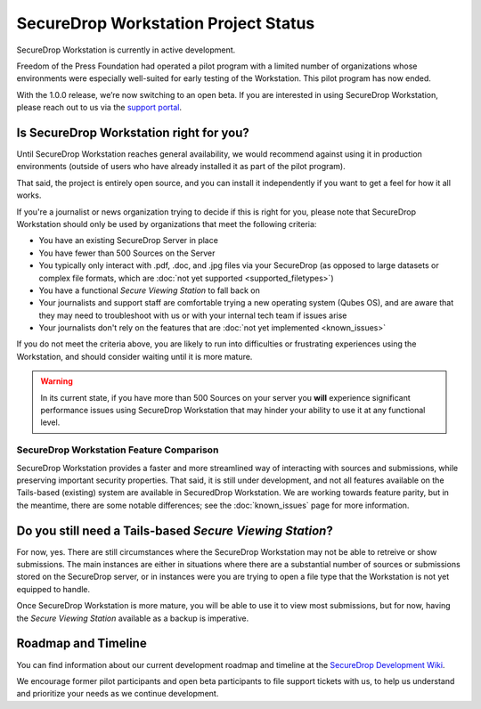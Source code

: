 SecureDrop Workstation Project Status
=====================================

SecureDrop Workstation is currently in active development.

Freedom of the Press Foundation had operated a pilot program with a limited
number of organizations whose environments were especially well-suited for
early testing of the Workstation. This pilot program has now ended.

With the 1.0.0 release, we’re now switching to an open beta. If you are
interested in using SecureDrop Workstation, please reach out to us
via the `support portal <https://support.freedom.press>`_.

Is SecureDrop Workstation right for you?
----------------------------------------

Until SecureDrop Workstation reaches general availability, we would
recommend against using it in production environments (outside of users
who have already installed it as part of the pilot program).

That said, the project is entirely open source, and you can install it
independently if you want to get a feel for how it all works. 

If you're a journalist or news organization trying to decide if this is right for you,
please note that SecureDrop Workstation should only be used
by organizations that meet the following criteria:

* You have an existing SecureDrop Server in place
* You have fewer than 500 Sources on the Server
* You typically only interact with .pdf, .doc, and .jpg files via your
  SecureDrop (as opposed to large datasets or complex file formats, which are
  :doc:`not yet supported <supported_filetypes>`)
* You have a functional *Secure Viewing Station* to fall back on
* Your journalists and support staff are comfortable trying a new operating
  system (Qubes OS), and are aware that they may need to troubleshoot with us
  or with your internal tech team if issues arise
* Your journalists don't rely on the features that are :doc:`not yet implemented <known_issues>`

If you do not meet the criteria above, you are likely to run into
difficulties or frustrating experiences using the Workstation, and should
consider waiting until it is more mature.

.. warning::
   In its current state, if you have more than 500 Sources on your server
   you **will** experience significant performance issues using SecureDrop
   Workstation that may hinder your ability to use it at any functional
   level.

SecureDrop Workstation Feature Comparison
~~~~~~~~~~~~~~~~~~~~~~~~~~~~~~~~~~~~~~~~~

SecureDrop Workstation provides a faster and more streamlined way of interacting
with sources and submissions, while preserving important security properties.
That said, it is still under development, and not all features available on the
Tails-based (existing) system are available in SecuredDrop Workstation. We are
working towards feature parity, but in the meantime, there are some notable differences;
see the :doc:`known_issues` page for more information.


Do you still need a Tails-based *Secure Viewing Station*?
---------------------------------------------------------

For now, yes. There are still circumstances where the SecureDrop Workstation
may not be able to retreive or show submissions. The main instances are
either in situations where there are a substantial number of sources or
submissions stored on the SecureDrop server, or in instances were you are
trying to open a file type that the Workstation is not yet equipped to handle.

Once SecureDrop Workstation is more mature, you will be able to use it to view
most submissions, but for now, having the *Secure Viewing Station* available
as a backup is imperative.

Roadmap and Timeline
--------------------

You can find information about our current development roadmap and timeline at
the `SecureDrop Development Wiki <https://github.com/freedomofpress/securedrop/wiki/Development-Roadmap>`_.

We encourage former pilot participants and open beta participants to file support tickets
with us, to help us understand and prioritize your needs as we continue development.

